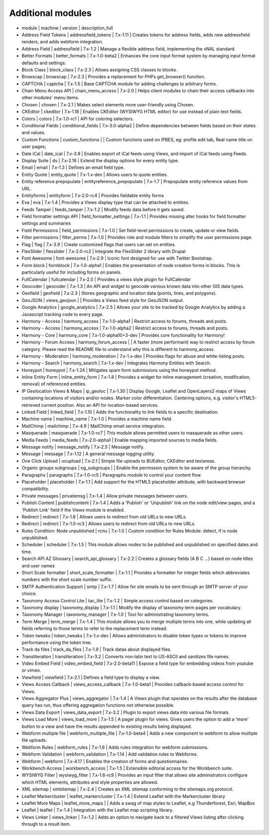 Additional modules
~~~~~~~~~~~~~~~~~~
- module | machine | version | description_full
- Address Field Tokens | addressfield_tokens | 7.x-1.11 | Creates tokens for address fields, adds new addressfield renders, and adds webform integration.
- Address Field | addressfield | 7.x-1.2 | Manage a flexible address field, implementing the xNAL standard.
- Better Formats | better_formats | 7.x-1.0-beta2 | Enhances the core input format system by managing input format defaults and settings.
- Block Class | block_class | 7.x-2.3 | Allows assigning CSS classes to blocks.
- Browscap | browscap | 7.x-2.3 | Provides a replacement for PHPs get_browser() function.
- CAPTCHA | captcha | 7.x-1.5 | Base CAPTCHA module for adding challenges to arbitrary forms.
- Chain Menu Access API | chain_menu_access | 7.x-2.0 | Helps client modules to chain their access callbacks into other modules' menu items.
- Chosen | chosen | 7.x-2.1 | Makes select elements more user-friendly using Chosen.
- CKEditor | ckeditor | 7.x-1.18 | Enables CKEditor (WYSIWYG HTML editor) for use instead of plain text fields.
- Colors | colors | 7.x-1.0-rc1 | API for coloring selectors.
- Conditional Fields | conditional_fields | 7.x-3.0-alpha2 | Define dependencies between fields based on their states and values.
- Custom Functions | custom_functions |  | Custom functions used on IPBES, eg: profile edit tab, Real name title on user pages;
- Date iCal | date_ical | 7.x-3.9 | Enables export of iCal feeds using Views, and import of iCal feeds using Feeds.
- Display Suite | ds | 7.x-2.16 | Extend the display options for every entity type.
- Email | email | 7.x-1.3 | Defines an email field type.
- Entity Quote | entity_quote | 7.x-1.x-dev | Allows users to quote entities.
- Entity reference prepopulate | entityreference_prepopulate | 7.x-1.7 | Prepopulate entity reference values from URL.
- Entityforms | entityform | 7.x-2.0-rc4 | Provides fieldable entity forms
- Eva | eva | 7.x-1.4 | Provides a Views display type that can be attached to entities.
- Feeds Tamper | feeds_tamper | 7.x-1.2 | Modify feeds data before it gets saved.
- Field formatter settings API | field_formatter_settings | 7.x-1.1 | Provides missing alter hooks for field formatter settings and summaries
- Field Permissions | field_permissions | 7.x-1.0 | Set field-level permissions to create, update or view fields.
- Filter permissions | filter_perms | 7.x-1.0 | Provides role and module filters to simplify the user permissions page.
- Flag | flag | 7.x-3.9 | Create customized flags that users can set on entities.
- FlexSlider | flexslider | 7.x-2.0-rc2 | Integrate the FlexSlider 2 library with Drupal
- Font Awesome | font-awesome | 7.x-2.9 | Iconic font designed for use with Twitter Bootstrap.
- Form block | formblock | 7.x-1.0-alpha1 | Enables the presentation of node creation forms in blocks. This is particularly useful for including forms on panels.
- FullCalendar | fullcalendar | 7.x-2.0 | Provides a views style plugin for FullCalendar
- Geocoder | geocoder | 7.x-1.3 | An API and widget to geocode various known data into other GIS data types.
- Geofield | geofield | 7.x-2.3 | Stores geographic and location data (points, lines, and polygons).
- GeoJSON | views_geojson |  | Provides a Views feed style for GeoJSON output.
- Google Analytics | google_analytics | 7.x-2.5 | Allows your site to be tracked by Google Analytics by adding a Javascript tracking code to every page.
- Harmony - Access | harmony_access | 7.x-1.0-alpha1 | Restrict access to forums, threads and posts.
- Harmony - Access | harmony_access | 7.x-1.0-alpha2 | Restrict access to forums, threads and posts.
- Harmony - Core | harmony_core | 7.x-1.0-alpha10+3-dev | Provides core functionality for Harmony!
- Harmony - Forum Access | harmony_forum_access |  | A faster (more performant) way to restrict access by forum category. Please read the README file to understand why this is different to harmony_access.
- Harmony - Moderation | harmony_moderation | 7.x-1.x-dev | Provides flags for abuse and white-listing posts.
- Harmony - Search | harmony_search | 7.x-1.x-dev | Integrates Harmony Entities with Search.
- Honeypot | honeypot | 7.x-1.24 | Mitigates spam form submissions using the honeypot method.
- Inline Entity Form | inline_entity_form | 7.x-1.8 | Provides a widget for inline management (creation, modification, removal) of referenced entities.
- IP Geolocation Views & Maps | ip_geoloc | 7.x-1.30 | Display Google, Leaflet and OpenLayers2 maps of Views containing locations of visitors and/or nodes. Marker color differentiation. Centering options, e.g. visitor's HTML5-retrieved current position. Also an API for location-based services.
- Linked Field | linked_field | 7.x-1.10 | Adds the functionality to link fields to a specific destination.
- Machine name | machine_name | 7.x-1.0 | Provides a machine name field.
- MailChimp | mailchimp | 7.x-4.9 | MailChimp email service integration.
- Masquerade | masquerade | 7.x-1.0-rc7 | This module allows permitted users to masquerade as other users.
- Media Feeds | media_feeds | 7.x-2.0-alpha1 | Enable mapping imported sources to media fields.
- Message notify | message_notify | 7.x-2.5 | Message notify.
- Message | message | 7.x-1.12 | A general message logging utility.
- One Click Upload | ocupload | 7.x-2.1 | Simple file uploads to BUEditor, CKEditor and textareas.
- Organic groups subgroups | og_subgroups |  | Enable the permission system to be aware of the group hierarchy.
- Paragraphs | paragraphs | 7.x-1.0-rc5 | Paragraphs module to control your content flow.
- Placeholder | placeholder | 7.x-1.1 | Add support for the HTML5 placeholder attribute, with backward browser compatibility.
- Private messages | privatemsg | 7.x-1.4 | Allow private messages between users.
- Publish Content | publishcontent | 7.x-1.4 | Adds a 'Publish' or 'Unpublish' link on the node edit/view pages, and a 'Publish Link' field if the Views module is enabled.
- Redirect | redirect | 7.x-1.8 | Allows users to redirect from old URLs to new URLs.
- Redirect | redirect | 7.x-1.0-rc3 | Allows users to redirect from old URLs to new URLs.
- Rules Condition: Node unpublished | rcnu | 7.x-1.0 | Custom condition for Rules Module: detect, if is node unpublished.
- Scheduler | scheduler | 7.x-1.5 | This module allows nodes to be published and unpublished on specified dates and time.
- Search API AZ Glossary | search_api_glossary | 7.x-2.2 | Creates a glossary fields (A B C ...) based on node titles and user names
- Short Scale formatter | short_scale_formatter | 7.x-1.1 | Provides a formatter for integer fields which abbreviates numbers with the short scale number suffix.
- SMTP Authentication Support | smtp | 7.x-1.7 | Allow for site emails to be sent through an SMTP server of your choice.
- Taxonomy Access Control Lite | tac_lite | 7.x-1.2 | Simple access control based on categories.
- Taxonomy display | taxonomy_display | 7.x-1.1 | Modify the display of taxonomy term pages per vocabulary.
- Taxonomy Manager | taxonomy_manager | 7.x-1.0 | Tool for administrating taxonomy terms.
- Term Merge | term_merge | 7.x-1.4 | This module allows you to merge multiple terms into one, while updating all fields referring to those terms to refer to the replacement term instead.
- Token tweaks | token_tweaks | 7.x-1.x-dev | Allows administrators to disable token types or tokens to improve performance using the token tree.
- Track da files | track_da_files | 7.x-1.9 | Track datas about displayed files.
- Transliteration | transliteration | 7.x-3.2 | Converts non-latin text to US-ASCII and sanitizes file names.
- Video Embed Field | video_embed_field | 7.x-2.0-beta11 | Expose a field type for embedding videos from youtube or vimeo.
- Viewfield | viewfield | 7.x-2.1 | Defines a field type to display a view.
- Views Access Callback | views_access_callback | 7.x-1.0-beta1 | Provides callback-based access control for Views.
- Views Aggregator Plus | views_aggregator | 7.x-1.4 | A Views plugin that operates on the results after the database query has run, thus offering aggregation functions not otherwise possible.
- Views Data Export | views_data_export | 7.x-3.2 | Plugin to export views data into various file formats
- Views Load More | views_load_more | 7.x-1.5 | A pager plugin for views. Gives users the option to add a 'more' button to a view and have the results appended to existing results being displayed.
- Webform multiple file | webform_multiple_file | 7.x-1.0-beta4 | Adds a new component to webform to allow multiple file uploads.
- Webform Rules | webform_rules | 7.x-1.6 | Adds rules integration for webform submissions.
- Webform Validation | webform_validation | 7.x-1.14 | Add validation rules to Webforms.
- Webform | webform | 7.x-4.17 | Enables the creation of forms and questionnaires.
- Workbench Access | workbench_access | 7.x-1.5 | Extensible editorial access for the Workbench suite.
- WYSIWYG Filter | wysiwyg_filter | 7.x-1.6-rc9 | Provides an input filter that allows site administrators configure which HTML elements, attributes and style properties are allowed.
- XML sitemap | xmlsitemap | 7.x-2.4 | Creates an XML sitemap conforming to the sitemaps.org protocol.
- Leaflet Markercluster | leaflet_markercluster | 7.x-1.4 | Extend Leaflet with the Markercluster library
- Leaflet More Maps | leaflet_more_maps |  | Adds a swag of map styles to Leaflet, e.g Thunderforest, Esri, MapBox
- Leaflet | leaflet | 7.x-1.4 | Integration with the Leaflet map scripting library.
- Views Linker | views_linker | 7.x-1.2 | Adds an option to navigate back to a filtered Views listing after clicking through to a result item.

